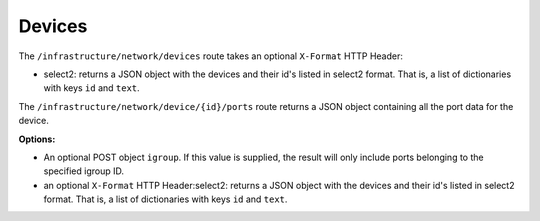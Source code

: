 Devices
========

The ``/infrastructure/network/devices`` route takes an optional ``X-Format`` HTTP Header:

* select2: returns a JSON object with the devices and their id's listed in select2 format. That is, a list of dictionaries with keys ``id`` and ``text``.

The ``/infrastructure/network/device/{id}/ports`` route returns a JSON object containing all
the port data for the device.

**Options:**

* An optional POST object ``igroup``. If this value is supplied, the result will only include ports belonging to the specified igroup ID.
* an optional ``X-Format`` HTTP Header:select2: returns a JSON object with the devices and their id's listed in select2 format. That is, a list of dictionaries with keys ``id`` and ``text``.

